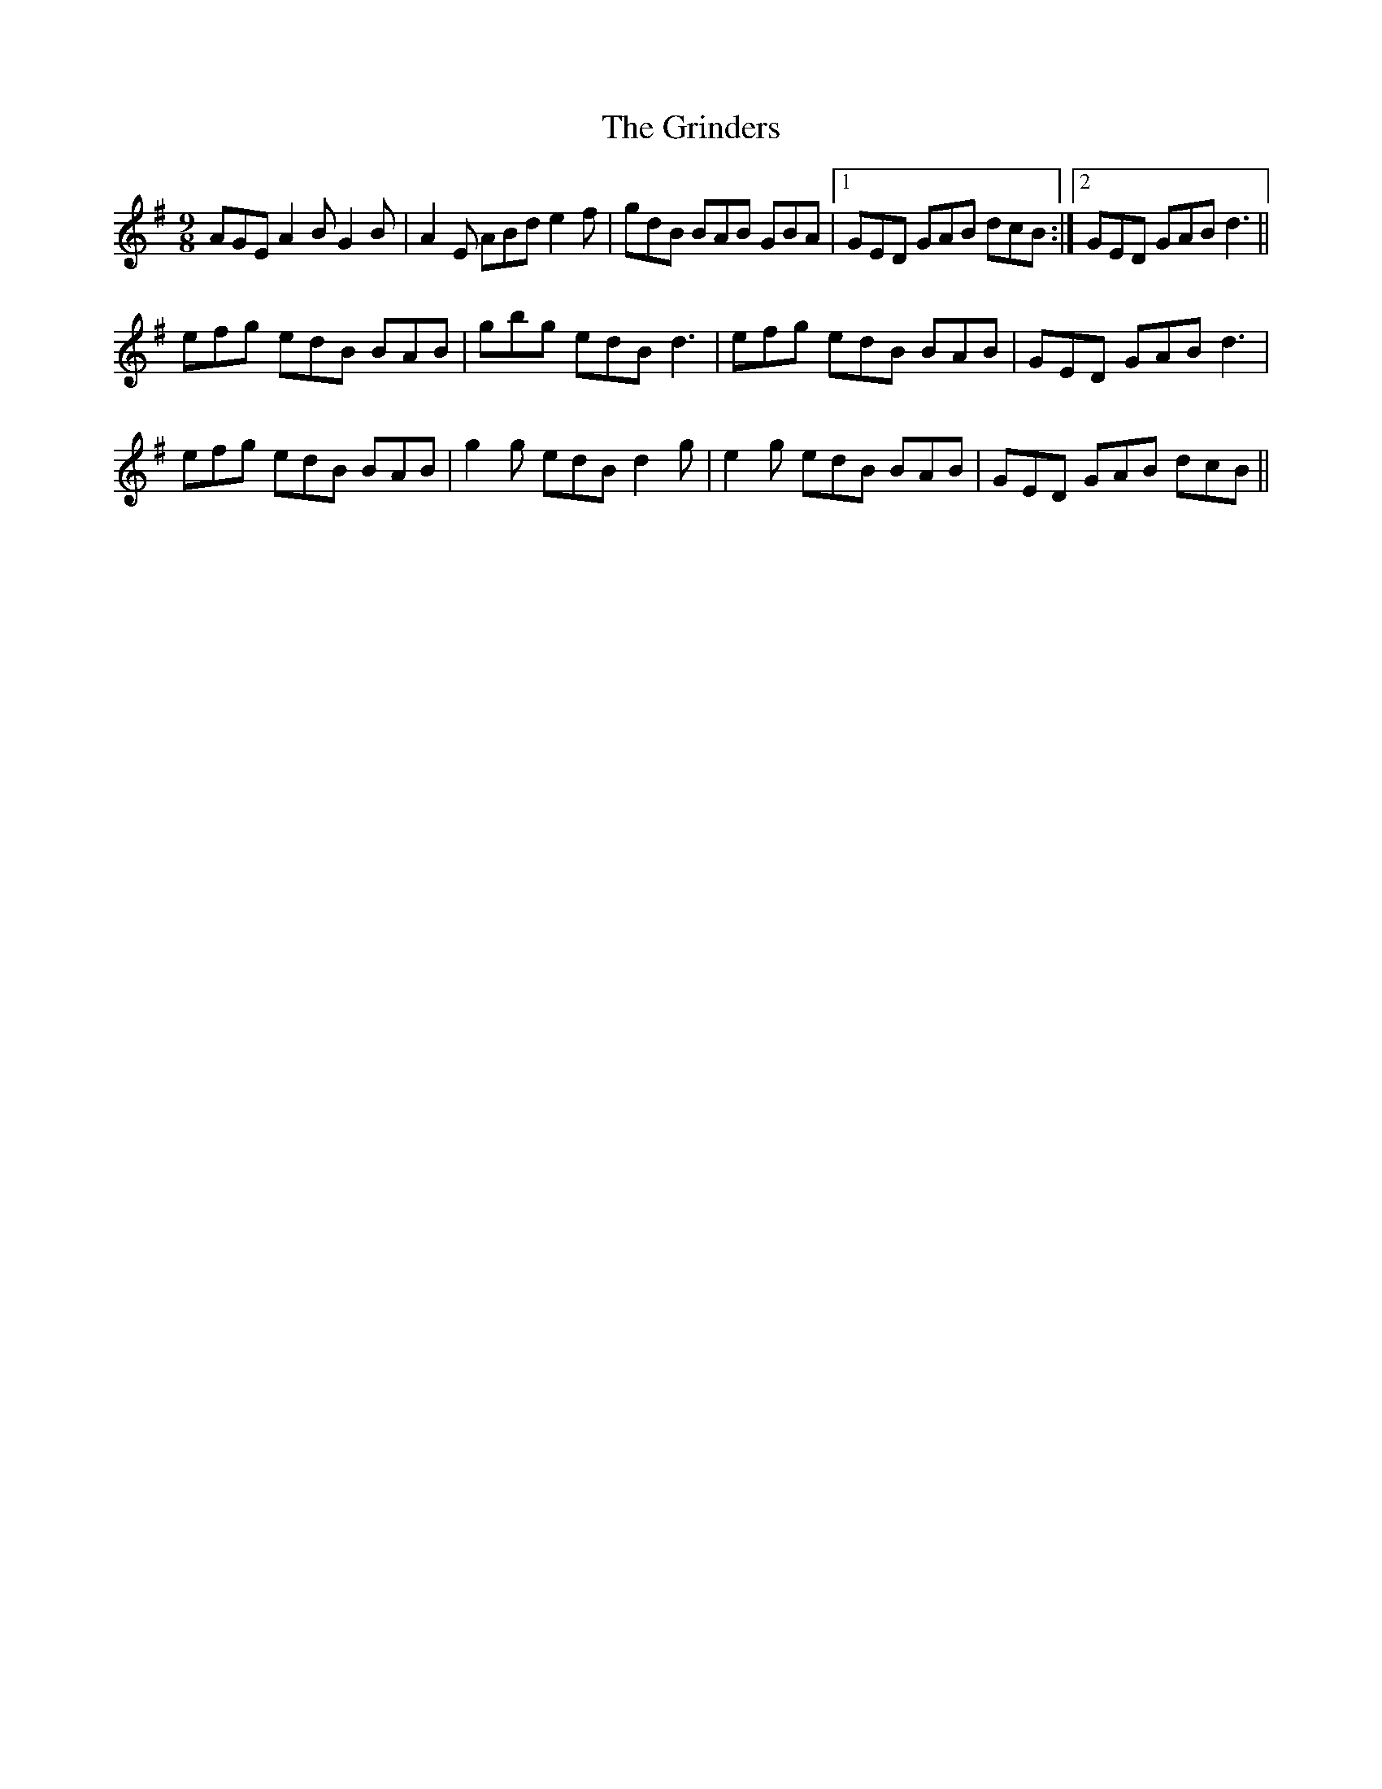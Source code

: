 X: 16298
T: Grinders, The
R: slip jig
M: 9/8
K: Gmajor
AGE A2B G2B|A2E ABd e2f|gdB BAB GBA|1 GED GAB dcB:|2 GED GAB d3||
efg edB BAB|gbg edB d3|efg edB BAB|GED GAB d3|
efg edB BAB|g2g edB d2g|e2g edB BAB|GED GAB dcB||


